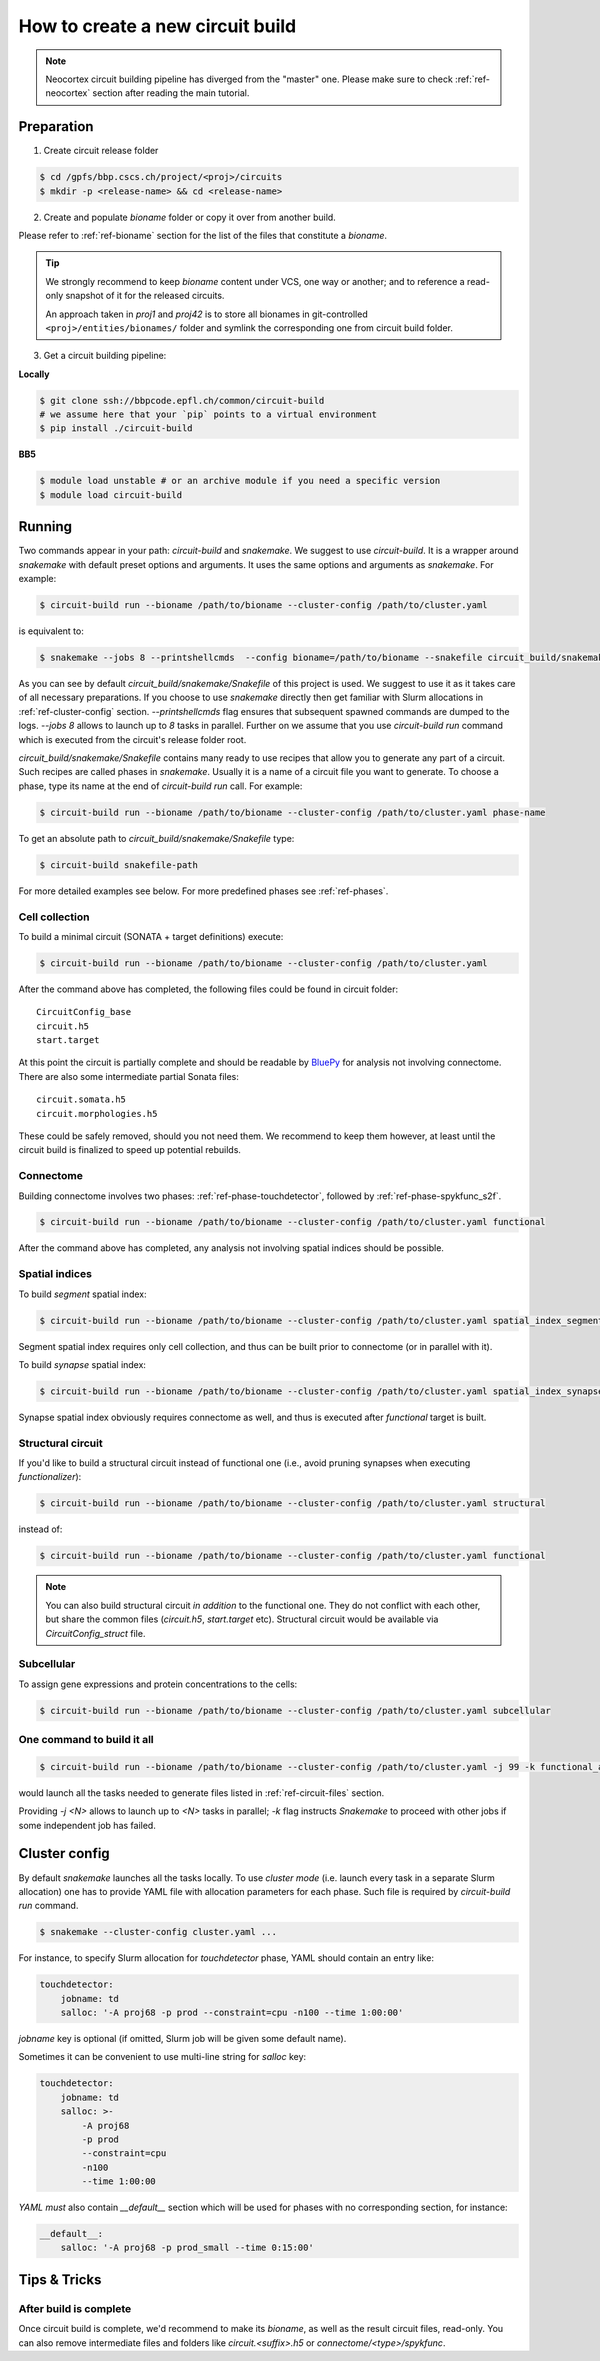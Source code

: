 How to create a new circuit build
=================================

.. note::

    Neocortex circuit building pipeline has diverged from the "master" one.
    Please make sure to check :ref:`ref-neocortex` section after reading the main tutorial.

Preparation
-----------

1. Create circuit release folder

.. code-block:: bash

    $ cd /gpfs/bbp.cscs.ch/project/<proj>/circuits
    $ mkdir -p <release-name> && cd <release-name>

2. Create and populate `bioname` folder or copy it over from another build.

Please refer to :ref:`ref-bioname` section for the list of the files that constitute a `bioname`.

.. tip::

    We strongly recommend to keep `bioname` content under VCS, one way or another; and to reference
    a read-only snapshot of it for the released circuits.

    An approach taken in `proj1` and `proj42` is to store all bionames in git-controlled
    ``<proj>/entities/bionames/`` folder and symlink the corresponding one from circuit build folder.

3. Get a circuit building pipeline:

**Locally**

.. code-block:: bash

    $ git clone ssh://bbpcode.epfl.ch/common/circuit-build
    # we assume here that your `pip` points to a virtual environment
    $ pip install ./circuit-build

**BB5**

.. code-block:: bash

    $ module load unstable # or an archive module if you need a specific version
    $ module load circuit-build


Running
-------
Two commands appear in your path: `circuit-build` and `snakemake`. We suggest to use `circuit-build`.
It is a wrapper around `snakemake` with default preset options and arguments. It uses the same
options and arguments as `snakemake`. For example:

.. code-block:: bash

    $ circuit-build run --bioname /path/to/bioname --cluster-config /path/to/cluster.yaml

is equivalent to:

.. code-block:: bash

    $ snakemake --jobs 8 --printshellcmds  --config bioname=/path/to/bioname --snakefile circuit_build/snakemake/Snakefile --cluster-config /path/to/cluster.yaml

As you can see by default `circuit_build/snakemake/Snakefile` of this project is used. We suggest to
use it as it takes care of all necessary preparations. If you choose to use `snakemake` directly
then get familiar with Slurm allocations in :ref:`ref-cluster-config` section. `--printshellcmds`
flag ensures that subsequent spawned commands are dumped to the logs.  `--jobs 8` allows to launch
up to `8` tasks in parallel.
Further on we assume that you use `circuit-build run` command which is executed from the circuit's
release folder root.

`circuit_build/snakemake/Snakefile` contains many ready to use recipes that allow you to generate
any part of a circuit. Such recipes are called phases in `snakemake`. Usually it is a name of a
circuit file you want to generate. To choose a phase, type its name at the end of
`circuit-build run` call. For example:

.. code-block:: bash

    $ circuit-build run --bioname /path/to/bioname --cluster-config /path/to/cluster.yaml phase-name

To get an absolute path to `circuit_build/snakemake/Snakefile` type:

.. code-block:: bash

    $ circuit-build snakefile-path

For more detailed examples see below. For more predefined phases see :ref:`ref-phases`.


Cell collection
~~~~~~~~~~~~~~~

To build a minimal circuit (SONATA + target definitions) execute:

.. code-block:: bash

    $ circuit-build run --bioname /path/to/bioname --cluster-config /path/to/cluster.yaml

After the command above has completed, the following files could be found in circuit folder:

::

    CircuitConfig_base
    circuit.h5
    start.target

At this point the circuit is partially complete and should be readable by
`BluePy <https://bbpcode.epfl.ch/documentation/bluepy-0.13.5/index.html>`_ for analysis not
involving connectome. There are also some intermediate partial Sonata files:

::

    circuit.somata.h5
    circuit.morphologies.h5

These could be safely removed, should you not need them. We recommend to keep them however, at
least until the circuit build is finalized to speed up potential rebuilds.


Connectome
~~~~~~~~~~

Building connectome involves two phases: :ref:`ref-phase-touchdetector`, followed by :ref:`ref-phase-spykfunc_s2f`.

.. code-block:: bash

    $ circuit-build run --bioname /path/to/bioname --cluster-config /path/to/cluster.yaml functional

After the command above has completed, any analysis not involving spatial indices should be possible.


Spatial indices
~~~~~~~~~~~~~~~

To build *segment* spatial index:

.. code-block:: bash

    $ circuit-build run --bioname /path/to/bioname --cluster-config /path/to/cluster.yaml spatial_index_segment

Segment spatial index requires only cell collection, and thus can be built prior to connectome
(or in parallel with it).

To build *synapse* spatial index:

.. code-block:: bash

    $ circuit-build run --bioname /path/to/bioname --cluster-config /path/to/cluster.yaml spatial_index_synapse

Synapse spatial index obviously requires connectome as well, and thus is executed after `functional`
target is built.


Structural circuit
~~~~~~~~~~~~~~~~~~

If you'd like to build a structural circuit instead of functional one (i.e., avoid pruning synapses
when executing `functionalizer`):

.. code-block:: bash

    $ circuit-build run --bioname /path/to/bioname --cluster-config /path/to/cluster.yaml structural

instead of:

.. code-block:: bash

    $ circuit-build run --bioname /path/to/bioname --cluster-config /path/to/cluster.yaml functional

.. note::

    You can also build structural circuit *in addition* to the functional one.
    They do not conflict with each other, but share the common files (`circuit.h5`, `start.target` etc).
    Structural circuit would be available via `CircuitConfig_struct` file.


Subcellular
~~~~~~~~~~~

To assign gene expressions and protein concentrations to the cells:

.. code-block:: bash

    $ circuit-build run --bioname /path/to/bioname --cluster-config /path/to/cluster.yaml subcellular

One command to build it all
~~~~~~~~~~~~~~~~~~~~~~~~~~~

.. code-block:: bash

    $ circuit-build run --bioname /path/to/bioname --cluster-config /path/to/cluster.yaml -j 99 -k functional_all

would launch all the tasks needed to generate files listed in :ref:`ref-circuit-files` section.

Providing `-j <N>` allows to launch up to `<N>` tasks in parallel; `-k` flag instructs
`Snakemake` to proceed with other jobs if some independent job has failed.


.. _ref-cluster-config:

Cluster config
--------------

By default `snakemake` launches all the tasks locally. To use *cluster mode* (i.e. launch every
task in a separate Slurm allocation) one has to provide YAML file with allocation parameters for
each phase. Such file is required by `circuit-build run` command.

.. code-block:: bash

    $ snakemake --cluster-config cluster.yaml ...

For instance, to specify Slurm allocation for `touchdetector` phase, YAML should contain an entry
like:

.. code-block:: yaml

    touchdetector:
        jobname: td
        salloc: '-A proj68 -p prod --constraint=cpu -n100 --time 1:00:00'

`jobname` key is optional (if omitted, Slurm job will be given some default name).

Sometimes it can be convenient to use multi-line string for `salloc` key:

.. code-block:: yaml

    touchdetector:
        jobname: td
        salloc: >-
            -A proj68
            -p prod
            --constraint=cpu
            -n100
            --time 1:00:00

`YAML` *must* also contain `__default__` section which will be used for phases with no corresponding section, for instance:

.. code-block:: yaml

    __default__:
        salloc: '-A proj68 -p prod_small --time 0:15:00'


Tips & Tricks
-------------


After build is complete
~~~~~~~~~~~~~~~~~~~~~~~

Once circuit build is complete, we'd recommend to make its `bioname`, as well as the result circuit
files, read-only. You can also remove intermediate files and folders like `circuit.<suffix>.h5`
or `connectome/<type>/spykfunc`.

